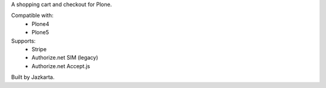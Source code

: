 A shopping cart and checkout for Plone.

Compatible with:    
  * Plone4
  * Plone5

Supports:  
  * Stripe
  * Authorize.net SIM (legacy)
  * Authorize.net Accept.js

Built by Jazkarta.
